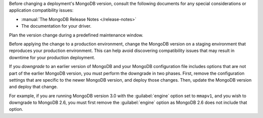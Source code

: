 Before changing a deployment's MongoDB version, consult the following
documents for any special considerations or application compatibility
issues:

- :manual:`The MongoDB Release Notes </release-notes>`

- The documentation for your driver.

Plan the version change during a predefined maintenance window.

Before applying the change to a production environment, change the MongoDB
version on a staging environment that reproduces your production
environment. This can help avoid discovering compatibility issues that may
result in downtime for your production deployment.

If you *downgrade* to an earlier version of MongoDB and your MongoDB
configuration file includes options that are not part of the earlier
MongoDB version, you must perform the downgrade in two phases. First,
remove the configuration settings that are specific to the newer MongoDB
version, and deploy those changes. Then, update the MongoDB version and
deploy that change.

For example, if you are running MongoDB version 3.0 with the
:guilabel:`engine` option set to ``mmapv1``, and you wish to downgrade
to MongoDB 2.6, you must first remove the :guilabel:`engine` option as
MongoDB 2.6 does not include that option.
